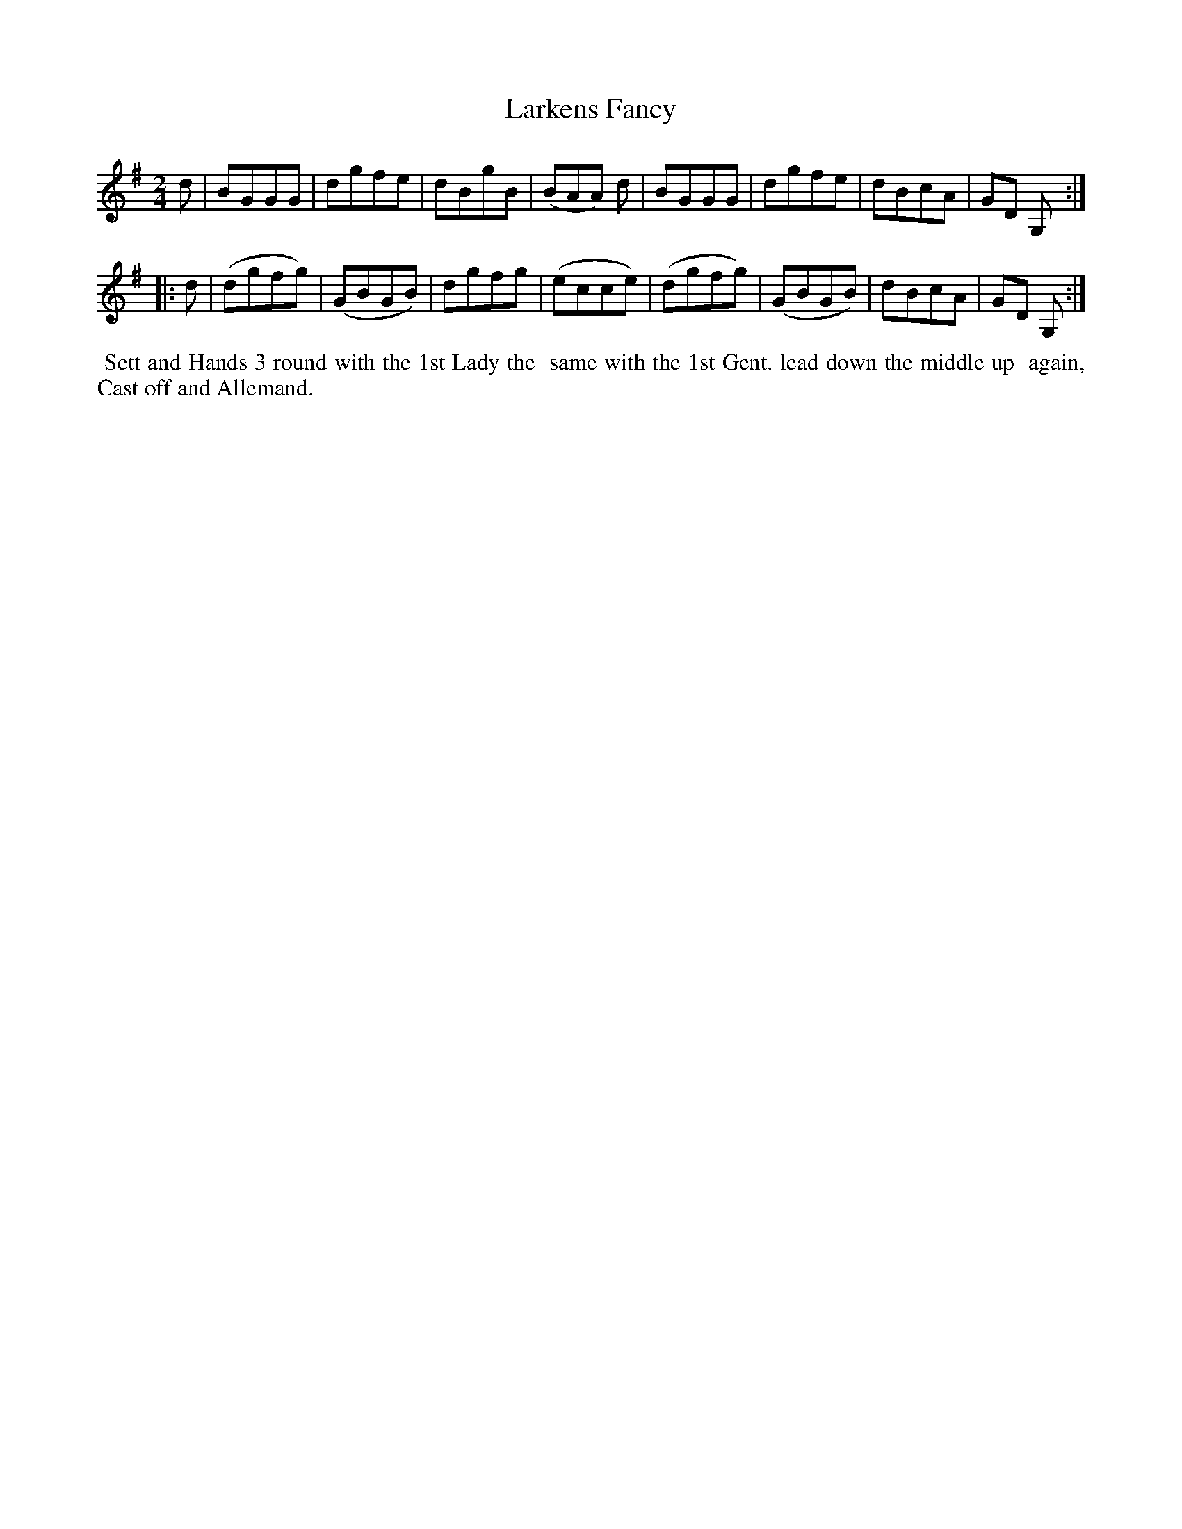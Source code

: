 X: 4
T: Larkens Fancy
%R: march, reel
B: "Twenty Four Country Dances for the Year 1799", Thomas Skillern, ed. p.2 #2
F: http://www.vwml.org/browse/browse-collections-dance-tune-books/browse-skillerns1799
Z: 2014 John Chambers <jc:trillian.mit.edu>
M: 2/4
L: 1/8
K: G
d |\
BGGG | dgfe | dBgB | (BAA) d |\
BGGG | dgfe | dBcA | GD G, :|
|: d |\
(dgfg) | (GBGB) | dgfg | (ecce) |\
(dgfg) | (GBGB) | dBcA | GD G, :|
%%begintext align
%% Sett and Hands 3 round with the 1st Lady the
%% same with the 1st Gent. lead down the middle up
%% again, Cast off and Allemand.
%%endtext
